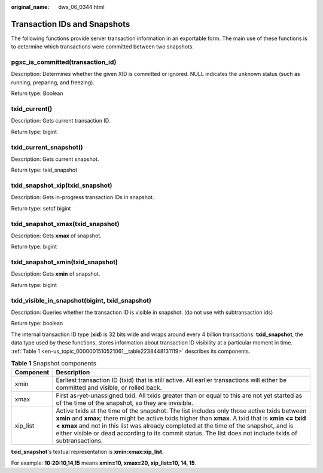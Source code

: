 :original_name: dws_06_0344.html

.. _dws_06_0344:

Transaction IDs and Snapshots
=============================

The following functions provide server transaction information in an exportable form. The main use of these functions is to determine which transactions were committed between two snapshots.

pgxc_is_committed(transaction_id)
---------------------------------

Description: Determines whether the given XID is committed or ignored. NULL indicates the unknown status (such as running, preparing, and freezing).

Return type: Boolean

txid_current()
--------------

Description: Gets current transaction ID.

Return type: bigint

txid_current_snapshot()
-----------------------

Description: Gets current snapshot.

Return type: txid_snapshot

txid_snapshot_xip(txid_snapshot)
--------------------------------

Description: Gets in-progress transaction IDs in snapshot.

Return type: setof bigint

txid_snapshot_xmax(txid_snapshot)
---------------------------------

Description: Gets **xmax** of snapshot.

Return type: bigint

txid_snapshot_xmin(txid_snapshot)
---------------------------------

Description: Gets **xmin** of snapshot.

Return type: bigint

txid_visible_in_snapshot(bigint, txid_snapshot)
-----------------------------------------------

Description: Queries whether the transaction ID is visible in snapshot. (do not use with subtransaction ids)

Return type: boolean

The internal transaction ID type (**xid**) is 32 bits wide and wraps around every 4 billion transactions. **txid_snapshot**, the data type used by these functions, stores information about transaction ID visibility at a particular moment in time. :ref:`Table 1 <en-us_topic_0000001510521061__table2238448131119>` describes its components.

.. _en-us_topic_0000001510521061__table2238448131119:

.. table:: **Table 1** Snapshot components

   +-----------+-------------------------------------------------------------------------------------------------------------------------------------------------------------------------------------------------------------------------------------------------------------------------------------------------------------------------------------------------------------------------------------------------------+
   | Component | Description                                                                                                                                                                                                                                                                                                                                                                                           |
   +===========+=======================================================================================================================================================================================================================================================================================================================================================================================================+
   | xmin      | Earliest transaction ID (txid) that is still active. All earlier transactions will either be committed and visible, or rolled back.                                                                                                                                                                                                                                                                   |
   +-----------+-------------------------------------------------------------------------------------------------------------------------------------------------------------------------------------------------------------------------------------------------------------------------------------------------------------------------------------------------------------------------------------------------------+
   | xmax      | First as-yet-unassigned txid. All txids greater than or equal to this are not yet started as of the time of the snapshot, so they are invisible.                                                                                                                                                                                                                                                      |
   +-----------+-------------------------------------------------------------------------------------------------------------------------------------------------------------------------------------------------------------------------------------------------------------------------------------------------------------------------------------------------------------------------------------------------------+
   | xip_list  | Active txids at the time of the snapshot. The list includes only those active txids between **xmin** and **xmax**; there might be active txids higher than **xmax**. A txid that is **xmin <= txid < xmax** and not in this list was already completed at the time of the snapshot, and is either visible or dead according to its commit status. The list does not include txids of subtransactions. |
   +-----------+-------------------------------------------------------------------------------------------------------------------------------------------------------------------------------------------------------------------------------------------------------------------------------------------------------------------------------------------------------------------------------------------------------+

**txid_snapshot**'s textual representation is **xmin:xmax:xip_list**.

For example: **10:20:10,14,15** means **xmin=10, xmax=20, xip_list=10, 14, 15**.
